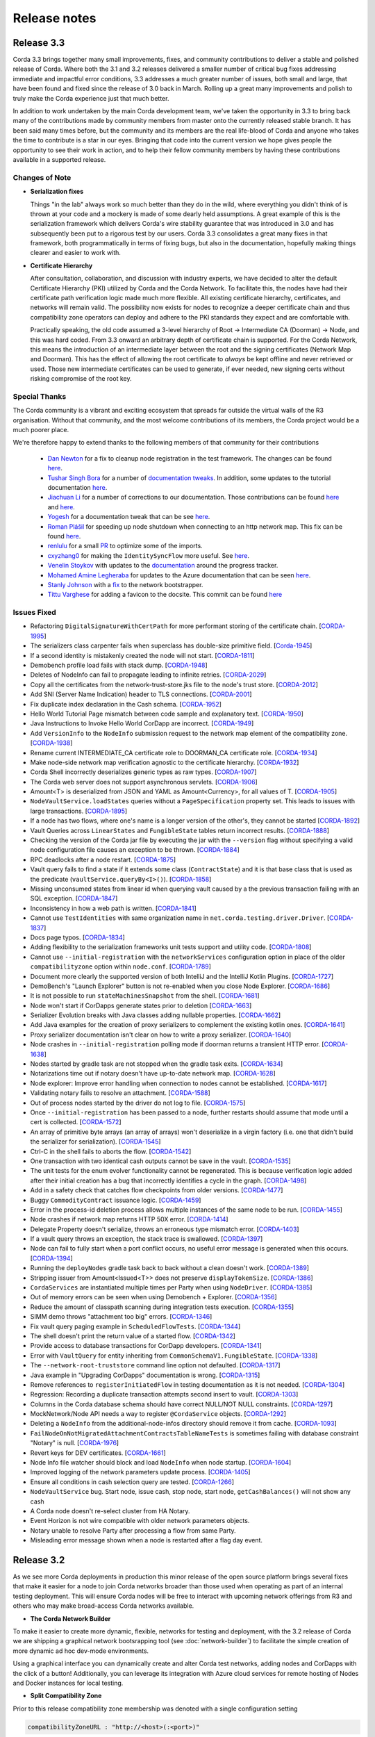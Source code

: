 Release notes
=============

.. _release_notes_v3_3:

Release 3.3
-----------

Corda 3.3 brings together many small improvements, fixes, and community contributions to deliver a stable and polished release
of Corda. Where both the 3.1 and 3.2 releases delivered a smaller number of critical bug fixes addressing immediate and impactful error conditions, 3.3
addresses a much greater number of issues, both small and large, that have been found and fixed since the release of 3.0 back in March. Rolling up a great
many improvements and polish to truly make the Corda experience just that much better.

In addition to work undertaken by the main Corda development team, we've taken the opportunity in 3.3 to bring back many of the contributions made
by community members from master onto the currently released stable branch. It has been said many times before, but the community and its members
are the real life-blood of Corda and anyone who takes the time to contribute is a star in our eyes. Bringing that code into the current version we hope
gives people the opportunity to see their work in action, and to help their fellow community members by having these contributions available in a
supported release.

Changes of Note
~~~~~~~~~~~~~~~

* **Serialization fixes**

  Things "in the lab" always work so much better than they do in the wild, where everything you didn't think of is thrown at your code and a mockery
  is made of some dearly held assumptions.  A great example of this is the serialization framework which delivers Corda's wire stability guarantee
  that was introduced in 3.0 and has subsequently been put to a rigorous test by our users. Corda 3.3 consolidates a great many fixes in that framework,
  both programmatically in terms of fixing bugs, but also in the documentation, hopefully making things clearer and easier to work with.

* **Certificate Hierarchy**

  After consultation, collaboration, and discussion with industry experts, we have decided to alter the default Certificate Hierarchy (PKI) utilized by
  Corda and the Corda Network. To facilitate this, the nodes have had their certificate path verification logic made much more flexible. All existing
  certificate hierarchy, certificates, and networks will remain valid. The possibility now exists for nodes to recognize a deeper certificate chain and
  thus compatibility zone operators can deploy and adhere to the PKI standards they expect and are comfortable with.

  Practically speaking, the old code assumed a 3-level hierarchy of Root -> Intermediate CA (Doorman) -> Node, and this was hard coded. From 3.3 onward an
  arbitrary depth of certificate chain is supported. For the Corda Network, this means the introduction of an intermediate layer between the root and the
  signing certificates (Network Map and Doorman). This has the effect of allowing the root certificate to *always* be kept offline and never retrieved or
  used. Those new intermediate certificates can be used to generate, if ever needed, new signing certs without risking compromise of the root key.

Special Thanks
~~~~~~~~~~~~~~

The Corda community is a vibrant and exciting ecosystem that spreads far outside the virtual walls of the
R3 organisation. Without that community, and the most welcome contributions of its members, the Corda project
would be a much poorer place.

We're therefore happy to extend thanks to the following members of that community for their contributions

  * `Dan Newton <https://github.com/lankydan>`_ for a fix to cleanup node registration in the test framework. The changes can be found `here <https://github.com/corda/corda/commit/599aa709dd025a56e2c295cc9225ba2ee5b0fc9c>`_.
  * `Tushar Singh Bora <https://github.com/kid101>`_ for a number of `documentation tweaks <https://github.com/corda/corda/commit/279b8deaa6e1045fa4890ef179ee9a41c8a6406b>`_. In addition, some updates to the tutorial documentation `here <https://github.com/corda/corda/commit/37656a58f5fd6cad7a2fa1c08e887777b375cedd>`_.
  * `Jiachuan Li <https://github.com/lijiachuan1982>`_ for a number of corrections to our documentation. Those contributions can be found `here <https://github.com/corda/corda/commit/83a09885172f22ad4e03909d942b473bccb4e228>`_ and `here <https://github.com/corda/corda/commit/f23f2ee6966cf46a3f8b598e868393f9f2e610e7>`_.
  * `Yogesh <https://github.com/acetheultimate>`_ for a documentation tweak that can be see `here <https://github.com/corda/corda/commit/07e3ff502f620d5201a29cf12f686b50cd1cb17c>`_.
  * `Roman Plášil <https://github.com/Quiark>`_ for speeding up node shutdown when connecting to an http network map. This fix can be found `here <https://github.com/corda/corda/commit/ec1e40109d85d495b84cf4307fb8a7e34536f1d9>`_.
  * `renlulu <https://github.com/renlulu>`_ for a small `PR <https://github.com/corda/corda/commit/cda7c292437e228bd8df5c800f711d45a3d743e1>`_ to optimize some of the imports.
  * `cxyzhang0 <https://github.com/cxyzhang0>`_ for making the ``IdentitySyncFlow`` more useful. See `here <https://github.com/corda/corda/commit/a86c79e40ca15a8b95380608be81fe338d82b141>`_.
  * `Venelin Stoykov <https://github.com/vstoykov>`_ with updates to the `documentation <https://github.com/corda/corda/commit/4def8395b3bd100b2b0a3d2eecef5e20f0ec7f47>`_ around the progress tracker.
  * `Mohamed Amine Legheraba <https://github.com/MohamedLEGH>`_ for updates to the Azure documentation that can be seen `here <https://github.com/corda/corda/commit/14e9bf100d0b0236f65ee4ffd778f32307b9e519>`_.
  * `Stanly Johnson <https://github.com/stanly-johnson>`_ with a `fix <https://github.com/corda/corda/commit/f9a9bb19a7cc6d202446890e4e11bebd4a118cf3>`_ to the network bootstrapper.
  * `Tittu Varghese <https://github.com/tittuvarghese>`_ for adding a favicon to the docsite. This commit can be found `here <https://github.com/corda/corda/commit/cd8988865599261db45505060735880c3066792e>`_

Issues Fixed
~~~~~~~~~~~~

* Refactoring ``DigitalSignatureWithCertPath`` for more performant storing of the certificate chain. [`CORDA-1995 <https://r3-cev.atlassian.net/browse/CORDA-1995>`_]
* The serializers class carpenter fails when superclass has double-size primitive field. [`Corda-1945 <https://r3-cev.atlassian.net/browse/Corda-1945>`_]
* If a second identity is mistakenly created the node will not start. [`CORDA-1811 <https://r3-cev.atlassian.net/browse/CORDA-1811>`_]
* Demobench profile load fails with stack dump. [`CORDA-1948 <https://r3-cev.atlassian.net/browse/CORDA-1948>`_]
* Deletes of NodeInfo can fail to propagate leading to infinite retries. [`CORDA-2029 <https://r3-cev.atlassian.net/browse/CORDA-2029>`_]
* Copy all the certificates from the network-trust-store.jks file to the node's trust store. [`CORDA-2012 <https://r3-cev.atlassian.net/browse/CORDA-2012>`_]
* Add SNI (Server Name Indication) header to TLS connections. [`CORDA-2001 <https://r3-cev.atlassian.net/browse/CORDA-2001>`_]
* Fix duplicate index declaration in the Cash schema. [`CORDA-1952 <https://r3-cev.atlassian.net/browse/CORDA-1952>`_]
* Hello World Tutorial Page mismatch between code sample and explanatory text. [`CORDA-1950 <https://r3-cev.atlassian.net/browse/CORDA-1950>`_]
* Java Instructions to Invoke Hello World CorDapp are incorrect. [`CORDA-1949 <https://r3-cev.atlassian.net/browse/CORDA-1949>`_]
* Add ``VersionInfo`` to the ``NodeInfo`` submission request to the network map element of the compatibility zone. [`CORDA-1938 <https://r3-cev.atlassian.net/browse/CORDA-1938>`_]
* Rename current INTERMEDIATE_CA certificate role to DOORMAN_CA certificate role. [`CORDA-1934 <https://r3-cev.atlassian.net/browse/CORDA-1934>`_]
* Make node-side network map verification agnostic to the certificate hierarchy. [`CORDA-1932 <https://r3-cev.atlassian.net/browse/CORDA-1932>`_]
* Corda Shell incorrectly deserializes generic types as raw types. [`CORDA-1907 <https://r3-cev.atlassian.net/browse/CORDA-1907>`_]
* The Corda web server does not support asynchronous servlets. [`CORDA-1906 <https://r3-cev.atlassian.net/browse/CORDA-1906>`_]
* Amount<T> is deserialized from JSON and YAML as Amount<Currency>, for all values of T. [`CORDA-1905 <https://r3-cev.atlassian.net/browse/CORDA-1905>`_]
* ``NodeVaultService.loadStates`` queries without a ``PageSpecification`` property set. This leads to issues with large transactions. [`CORDA-1895 <https://r3-cev.atlassian.net/browse/CORDA-1895>`_]
* If a node has two flows, where one's name is a longer version of the other's, they cannot be started [`CORDA-1892 <https://r3-cev.atlassian.net/browse/CORDA-1892>`_]
* Vault Queries across ``LinearStates`` and ``FungibleState`` tables return incorrect results. [`CORDA-1888 <https://r3-cev.atlassian.net/browse/CORDA-1888>`_]
* Checking the version of the Corda jar file by executing the jar with the ``--version`` flag without specifying a valid node configuration file causes an exception to be thrown. [`CORDA-1884 <https://r3-cev.atlassian.net/browse/CORDA-1884>`_]
* RPC deadlocks after a node restart. [`CORDA-1875 <https://r3-cev.atlassian.net/browse/CORDA-1875>`_]
* Vault query fails to find a state if it extends some class (``ContractState``) and it is that base class that is used as the predicate (``vaultService.queryBy<I>()``). [`CORDA-1858 <https://r3-cev.atlassian.net/browse/CORDA-1858>`_]
* Missing unconsumed states from linear id when querying vault caused by a the previous transaction failing with an SQL exception. [`CORDA-1847 <https://r3-cev.atlassian.net/browse/CORDA-1847>`_]
* Inconsistency in how a web path is written. [`CORDA-1841 <https://r3-cev.atlassian.net/browse/CORDA-1841>`_]
* Cannot use ``TestIdentities`` with same organization name in ``net.corda.testing.driver.Driver``. [`CORDA-1837 <https://r3-cev.atlassian.net/browse/CORDA-1837>`_]
* Docs page typos. [`CORDA-1834 <https://r3-cev.atlassian.net/browse/CORDA-1834>`_]
* Adding flexibility to the serialization frameworks unit tests support and utility code. [`CORDA-1808 <https://r3-cev.atlassian.net/browse/CORDA-1808>`_]
* Cannot use ``--initial-registration`` with the ``networkServices`` configuration option in place of the older ``compatibilityzone`` option within ``node.conf``. [`CORDA-1789 <https://r3-cev.atlassian.net/browse/CORDA-1789>`_]
* Document more clearly the supported version of both IntelliJ and the IntelliJ Kotlin Plugins. [`CORDA-1727 <https://r3-cev.atlassian.net/browse/CORDA-1727>`_]
* DemoBench's "Launch Explorer" button is not re-enabled when you close Node Explorer. [`CORDA-1686 <https://r3-cev.atlassian.net/browse/CORDA-1686>`_]
* It is not possible to run ``stateMachinesSnapshot`` from the shell. [`CORDA-1681 <https://r3-cev.atlassian.net/browse/CORDA-1681>`_]
* Node won't start if CorDapps generate states prior to deletion [`CORDA-1663 <https://r3-cev.atlassian.net/browse/CORDA-1663>`_]
* Serializer Evolution breaks with Java classes adding nullable properties. [`CORDA-1662 <https://r3-cev.atlassian.net/browse/CORDA-1662>`_]
* Add Java examples for the creation of proxy serializers to complement the existing kotlin ones. [`CORDA-1641 <https://r3-cev.atlassian.net/browse/CORDA-1641>`_]
* Proxy serializer documentation isn't clear on how to write a proxy serializer. [`CORDA-1640 <https://r3-cev.atlassian.net/browse/CORDA-1640>`_]
* Node crashes in ``--initial-registration`` polling mode if doorman returns a transient HTTP error. [`CORDA-1638 <https://r3-cev.atlassian.net/browse/CORDA-1638>`_]
* Nodes started by gradle task are not stopped when the gradle task exits. [`CORDA-1634 <https://r3-cev.atlassian.net/browse/CORDA-1634>`_]
* Notarizations time out if notary doesn't have up-to-date network map. [`CORDA-1628 <https://r3-cev.atlassian.net/browse/CORDA-1628>`_]
* Node explorer: Improve error handling when connection to nodes cannot be established. [`CORDA-1617 <https://r3-cev.atlassian.net/browse/CORDA-1617>`_]
* Validating notary fails to resolve an attachment. [`CORDA-1588 <https://r3-cev.atlassian.net/browse/CORDA-1588>`_]
* Out of process nodes started by the driver do not log to file. [`CORDA-1575 <https://r3-cev.atlassian.net/browse/CORDA-1575>`_]
* Once ``--initial-registration`` has been passed to a node, further restarts should assume that mode until a cert is collected. [`CORDA-1572 <https://r3-cev.atlassian.net/browse/CORDA-1572>`_]
* An array of primitive byte arrays (an array of arrays) won't deserialize in a virgin factory (i.e. one that didn't build the serializer for serialization). [`CORDA-1545 <https://r3-cev.atlassian.net/browse/CORDA-1545>`_]
* Ctrl-C in the shell fails to aborts the flow. [`CORDA-1542 <https://r3-cev.atlassian.net/browse/CORDA-1542>`_]
* One transaction with two identical cash outputs cannot be save in the vault. [`CORDA-1535 <https://r3-cev.atlassian.net/browse/CORDA-1535>`_]
* The unit tests for the enum evolver functionality cannot be regenerated. This is because verification logic added after their initial creation has a bug that incorrectly identifies a cycle in the graph. [`CORDA-1498 <https://r3-cev.atlassian.net/browse/CORDA-1498>`_]
* Add in a safety check that catches flow checkpoints from older versions. [`CORDA-1477 <https://r3-cev.atlassian.net/browse/CORDA-1477>`_]
* Buggy ``CommodityContract`` issuance logic. [`CORDA-1459 <https://r3-cev.atlassian.net/browse/CORDA-1459>`_]
* Error in the process-id deletion process allows multiple instances of the same node to be run. [`CORDA-1455 <https://r3-cev.atlassian.net/browse/CORDA-1455>`_]
* Node crashes if network map returns HTTP 50X error. [`CORDA-1414 <https://r3-cev.atlassian.net/browse/CORDA-1414>`_]
* Delegate Property doesn't serialize, throws an erroneous type mismatch error. [`CORDA-1403 <https://r3-cev.atlassian.net/browse/CORDA-1403>`_]
* If a vault query throws an exception, the stack trace is swallowed. [`CORDA-1397 <https://r3-cev.atlassian.net/browse/CORDA-1397>`_]
* Node can fail to fully start when a port conflict occurs, no useful error message is generated when this occurs. [`CORDA-1394 <https://r3-cev.atlassian.net/browse/CORDA-1394>`_]
* Running the ``deployNodes`` gradle task back to back without a clean doesn't work. [`CORDA-1389 <https://r3-cev.atlassian.net/browse/CORDA-1389>`_]
* Stripping issuer from Amount<Issued<T>> does not preserve ``displayTokenSize``. [`CORDA-1386 <https://r3-cev.atlassian.net/browse/CORDA-1386>`_]
* ``CordaServices`` are instantiated multiple times per Party when using ``NodeDriver``. [`CORDA-1385 <https://r3-cev.atlassian.net/browse/CORDA-1385>`_]
* Out of memory errors can be seen when using Demobench + Explorer. [`CORDA-1356 <https://r3-cev.atlassian.net/browse/CORDA-1356>`_]
* Reduce the amount of classpath scanning during integration tests execution. [`CORDA-1355 <https://r3-cev.atlassian.net/browse/CORDA-1355>`_]
* SIMM demo throws "attachment too big" errors. [`CORDA-1346 <https://r3-cev.atlassian.net/browse/CORDA-1346>`_]
* Fix vault query paging example in ``ScheduledFlowTests``. [`CORDA-1344 <https://r3-cev.atlassian.net/browse/CORDA-1344>`_]
* The shell doesn't print the return value of a started flow. [`CORDA-1342 <https://r3-cev.atlassian.net/browse/CORDA-1342>`_]
* Provide access to database transactions for CorDapp developers. [`CORDA-1341 <https://r3-cev.atlassian.net/browse/CORDA-1341>`_]
* Error with ``VaultQuery`` for entity inheriting from ``CommonSchemaV1.FungibleState``. [`CORDA-1338 <https://r3-cev.atlassian.net/browse/CORDA-1338>`_]
* The ``--network-root-truststore`` command line option not defaulted. [`CORDA-1317 <https://r3-cev.atlassian.net/browse/CORDA-1317>`_]
* Java example in "Upgrading CorDapps" documentation is wrong. [`CORDA-1315 <https://r3-cev.atlassian.net/browse/CORDA-1315>`_]
* Remove references to ``registerInitiatedFlow`` in testing documentation as it is not needed. [`CORDA-1304 <https://r3-cev.atlassian.net/browse/CORDA-1304>`_]
* Regression: Recording a duplicate transaction attempts second insert to vault. [`CORDA-1303 <https://r3-cev.atlassian.net/browse/CORDA-1303>`_]
* Columns in the Corda database schema should have correct NULL/NOT NULL constraints. [`CORDA-1297 <https://r3-cev.atlassian.net/browse/CORDA-1297>`_]
* MockNetwork/Node API needs a way to register ``@CordaService`` objects. [`CORDA-1292 <https://r3-cev.atlassian.net/browse/CORDA-1292>`_]
* Deleting a ``NodeInfo`` from the additional-node-infos directory should remove it from cache. [`CORDA-1093 <https://r3-cev.atlassian.net/browse/CORDA-1093>`_]
* ``FailNodeOnNotMigratedAttachmentContractsTableNameTests`` is sometimes failing with database constraint "Notary" is null. [`CORDA-1976 <https://r3-cev.atlassian.net/browse/CORDA-1976>`_]
* Revert keys for DEV certificates. [`CORDA-1661 <https://r3-cev.atlassian.net/browse/CORDA-1661>`_]
* Node Info file watcher should block and load ``NodeInfo`` when node startup. [`CORDA-1604 <https://r3-cev.atlassian.net/browse/CORDA-1604>`_]
* Improved logging of the network parameters update process. [`CORDA-1405 <https://r3-cev.atlassian.net/browse/CORDA-1405>`_]
* Ensure all conditions in cash selection query are tested. [`CORDA-1266 <https://r3-cev.atlassian.net/browse/CORDA-1266>`_]
* ``NodeVaultService`` bug. Start node, issue cash, stop node, start node, ``getCashBalances()`` will not show any cash
* A Corda node doesn't re-select cluster from HA Notary.
* Event Horizon is not wire compatible with older network parameters objects.
* Notary unable to resolve Party after processing a flow from same Party.
* Misleading error message shown when a node is restarted after a flag day event.

.. _release_notes_v3_2:

Release 3.2
-----------

As we see more Corda deployments in production this minor release of the open source platform brings
several fixes that make it easier for a node to join Corda networks broader than those used when
operating as part of an internal testing deployment. This will ensure Corda nodes will be free to interact
with upcoming network offerings from R3 and others who may make broad-access Corda networks available.

* **The Corda Network Builder**

To make it easier to create more dynamic, flexible, networks for testing and deployment,
with the 3.2 release of Corda we are shipping a graphical network bootsrapping tool (see :doc:`network-builder`)
to facilitate the simple creation of more dynamic ad hoc dev-mode environments.

Using a graphical interface you can dynamically create and alter Corda test networks, adding
nodes and CorDapps with the click of a button! Additionally, you can leverage its integration
with Azure cloud services for remote hosting of Nodes and Docker instances for local testing.

* **Split Compatibility Zone**

Prior to this release compatibility zone membership was denoted with a single configuration setting

.. sourcecode:: shell

    compatibilityZoneURL : "http://<host>(:<port>)"

That would indicate both the location of the Doorman service the node should use for registration
of its identity as well as the Network Map service where it would publish its signed Node Info and
retrieve the Network Map.

Compatibility Zones can now, however, be configured with the two disparate services, Doorman and
Network Map, running on different URLs. If the compatibility zone your node is connecting to
is configured in this manner, the new configuration looks as follows.

.. sourcecode:: shell

    networkServices {
        doormanURL: "http://<host>(:<port>)"
        networkMapURL: "http://<host>(:<port>)"
    }

.. note:: The ``compatibilityZoneURL`` setting should be considered deprecated in favour of the new
    ``networkServices`` settings group.

* **The Blob Inspector**

The blob inspector brings the ability to unpack serialized Corda blobs at the
command line, giving a human readable interpretation of the encoded date.

.. note:: This tool has been shipped as a separate Jar previously. We are now including it
    as part of an official release.

Documentation on its use can be found here :doc:`blob-inspector`

* **The Event Horizon**

One part of joining a node to a Corda network is agreeing to the rules that govern that network as set out
by the network operator. A node's membership of a network is communicated to other nodes through the network
map, the service to which the node will have published its Node Info, and through which it receives the
set of NodeInfos currently present on the network. Membership of that list is a finite thing determined by
the network operator.

Periodically a node will republish its NodeInfo to the Network Map service. The Network Map uses this as a
heartbeat to determine the status of nodes registered with it. Those that don't "beep" within the
determined interval are removed from the list of registered nodes. The ``Event Horizon`` network parameter
sets the upper limit within which a node must respond or be considered inactive.

.. important:: This does not mean a node is unregistered from the Doorman, only that its NodeInfo is
    removed from the Network Map. Should the node come back online it will be re-added to the published
    set of NodeInfos

Issues Fixed
~~~~~~~~~~~~

* Update Jolokia to a more secure version [`CORDA-1744 <https://r3-cev.atlassian.net/browse/CORDA-1744>`_]
* Add the Blob Inspector [`CORDA-1709 <https://r3-cev.atlassian.net/browse/CORDA-1709>`_]
* Add support for the ``Event Horizon`` Network Parameter [`CORDA-866 <https://r3-cev.atlassian.net/browse/CORDA-866>`_]
* Add the Network Bootstrapper [`CORDA-1717 <https://r3-cev.atlassian.net/browse/CORDA-1717>`_]
* Fixes for the finance CordApp[`CORDA-1711 <https://r3-cev.atlassian.net/browse/CORDA-1711>`_]
* Allow Doorman and NetworkMap to be configured independently [`CORDA-1510 <https://r3-cev.atlassian.net/browse/CORDA-1510>`_]
* Serialization fix for generics when evolving a class [`CORDA-1530  <https://r3-cev.atlassian.net/browse/CORDA-1530>`_]
* Correct typo in an internal database table name [`CORDA-1499 <https://r3-cev.atlassian.net/browse/CORDA-1499>`_] and [`CORDA-1804 <https://r3-cev.atlassian.net/browse/CORDA-1804>`_]
* Hibernate session not flushed before handing over raw JDBC session to user code [`CORDA-1548 <https://r3-cev.atlassian.net/browse/CORDA-1548>`_]
* Fix Postgres db bloat issue [`CORDA-1812  <https://r3-cev.atlassian.net/browse/CORDA-1812>`_]
* Roll back flow transaction on exception [`CORDA-1790 <https://r3-cev.atlassian.net/browse/CORDA-1790>`_]

.. _release_notes_v3_1:

Release 3.1
-----------

This rapid follow-up to Corda 3.0 corrects an issue discovered by some users of Spring Boot and a number of other
smaller issues discovered post release. All users are recommended to upgrade.

Special Thanks
~~~~~~~~~~~~~~

Without passionate and engaged users Corda would be all the poorer. As such, we are extremely grateful to
`Bret Lichtenwald <https://github.com/bret540>`_ for helping nail down a reproducible test case for the
Spring Boot issue.

Major Bug Fixes
~~~~~~~~~~~~~~~

* **Corda Serialization fails with "Unknown constant pool tag"**

  This issue is most often seen when running a CorDapp with a Rest API using / provided by ``Spring Boot``.

  The fundamental cause was ``Corda 3.0`` shipping with an out of date dependency for the
  `fast-classpath-scanner <https://github.com/lukehutch/fast-classpath-scanner>`_ library, where the manifesting
  bug was already fixed in a released version newer than our dependant one. In response, we've updated our dependent
  version to one including that bug fix.

* **Corda Versioning**

  Those eagle eyed amongst you will have noticed for the 3.0 release we altered the versioning scheme from that used by previous Corda
  releases (1.0.0, 2.0.0, etc) with the addition of an prepended product name, resulting in ``corda-3.0``. The reason for this was so
  that developers could clearly distinguish between the base open source platform and any distributions based on on Corda that may
  be shipped in the future (including from R3), However, we have heard the complaints and feel the pain that's caused by various
  tools not coping well with this change. As such, from now on the versioning scheme will be inverted, with this release being ``3.1-corda``.

  As to those curious as to why we dropped the patch number from the version string, the reason is very simple: there won't
  be any patches applied to a release of Corda. Either a release will be a collection of bug fixes and non API breaking
  changes, thus eliciting a minor version bump as with this release, or major functional changes or API additions and warrant
  a major version bump. Thus, rather than leave a dangling ``.0`` patch version on every release we've just dropped it. In the
  case where a major security flaw needed addressing, for example, then that would generate a release of a new minor version.

Issues Fixed
~~~~~~~~~~~~

* RPC server leaks if a single client submits a lot of requests over time [`CORDA-1295 <https://r3-cev.atlassian.net/browse/CORDA-1295>`_]
* Flaky startup, no db transaction in context, when using postgresql [`CORDA-1276 <https://r3-cev.atlassian.net/browse/CORDA-1276>`_]
* Corda's JPA classes should not be final or have final methods [`CORDA-1267 <https://r3-cev.atlassian.net/browse/CORDA-1267>`_]
* Backport api-scanner changes [`CORDA-1178 <https://r3-cev.atlassian.net/browse/CORDA-1178>`_]
* Misleading error message shown when node is restarted after the flag day
* Hash constraints not working from Corda 3.0 onwards
* Serialisation Error between Corda 3 RC01 and Corda 3
* Nodes don't start when network-map/doorman is down

.. _release_notes_v3_0:

Release 3.0
-----------

Corda 3.0 is here and brings with it a commitment to a wire stable platform, a path for contract and node upgradability,
and a host of other exciting features. The aim of which is to enhance the developer and user experience whilst providing
for the long term usability of deployed Corda instances. This release will provide functionality to ensure anyone wishing
to move to the anticipated release of R3 Corda can do so seamlessly and with the assurance that stateful data persisted to
the vault will remain understandable between newer and older nodes.

Special Thanks
~~~~~~~~~~~~~~

As ever, we are grateful to the enthusiastic user and developer community that has  grown up to surround Corda.
As an open project we are always grateful to take code contributions from individual users where they feel they
can add functionality useful to themselves and the wider community.

As such we'd like to extend special thanks to

  * Ben Wyeth for providing a mechanism for registering a callback on app shutdown

    Ben's contribution can be found on GitHub
    `here <https://github.com/corda/corda/commit/d17670c747d16b7f6e06e19bbbd25eb06e45cb93>`_

  * Tomas Tauber for adding support for running Corda atop PostgresSQL in place of the in-memory H2 service

    Tomas's contribution can be found on GitHub
    `here <https://github.com/corda/corda/commit/342090db62ae40cef2be30b2ec4aa451b099d0b7>`_

    .. warning:: This is an experimental feature that has not been tested as part of our standard release testing.

  * Rose Molina Atienza for correcting our careless spelling slip

    Rose's change can be found on GitHub
    `here <https://github.com/corda/corda/commit/128d5cad0af7fc5595cac3287650663c9c9ac0a3>`_

Significant Changes in 3.0
~~~~~~~~~~~~~~~~~~~~~~~~~~

* **Wire Stability**:

  Wire stability brings the same promise to developers for their data that API stability did for their code. From this
  point any state generated by a Corda system will always be retrievable, understandable, and seen as valid by any
  subsequently released version (versions 3.0 and above).

  Systems can thus be deployed safe in the knowledge that valuable and important information will always be accessible through
  upgrade and change. Practically speaking this means from this point forward upgrading all, or part, of a Corda network
  will not require the replaying of data; "it will just work".

  This has been facilitated by the switch over from Kryo to Corda's own AMQP based serialization framework, a framework
  designed to interoperate with stateful information and allow the evolution of such contract states over time as developers
  refine and improve their systems written atop the core Corda platform.

  * **AMQP Serialization**

    AMQP Serialization is now enabled for both peer to peer communication and the writing of states to the vault. This
    change brings a serialisation format that will allow us to deliver enhanced security and wire stability. This was a key
    prerequisite to enabling different Corda node versions to coexist on the same network and to enable easier upgrades.

    Details on the AMQP serialization framework can be found :ref:`here <amqp_ref>`. This provides an introduction and
    overview of the framework whilst more specific details on object evolution as it relates to serialization can be
    found in :doc:`serialization-default-evolution` and :doc:`serialization-enum-evolution` respectively.

    .. note:: This release delivers the bulk of our transition from Kryo serialisation to AMQP serialisation. This means
      that many of the restrictions that were documented in previous versions of Corda are now enforced.

      In particular, you are advised to review the section titled :ref:`Custom Types <amqp_custom_types_ref>`.
      To aid with the transition, we have included support in this release for default construction and instantiation of
      objects with inaccessible private fields, but it is not guaranteed that this support will continue into future versions;
      the restrictions documented at the link above are the canonical source.

    Whilst this is an important step for Corda, in no way is this the end of the serialisation story. We have many new
    features and tools planned for future releases, but feel it is more important to deliver the guarantees discussed above
    as early as possible to allow the community to develop with greater confidence.

   .. important:: Whilst Corda has stabilised its wire protocol and infrastructure for peer to peer communication and persistent storage
      of states, the RPC framework will, for this release, not be covered by this guarantee. The moving of the client and
      server contexts away from Kryo to our stable AMQP implementation is planned for the next release of Corda

  * **Artemis and Bridges**

    Corda has now achieved the long stated goal of using the AMQP 1.0 open protocol standard as its communication protocol
    between peers. This forms a strong and flexible framework upon which we can deliver future enhancements that will allow
    for much smoother integrations between Corda and third party brokers, languages, and messaging systems. In addition,
    this is also an important step towards formally defining the official peer to peer messaging protocol of Corda, something
    required for more in-depth security audits of the Corda protocol.

* **New Network Map Service**:

  This release introduces the new network map architecture. The network map service has been completely redesigned and
  implemented to enable future increased network scalability and redundancy, reduced runtime operational overhead,
  support for multiple notaries, and administration of network compatibility zones (CZ).

  A Corda Compatibility Zone is defined as a grouping of participants and services (notaries, oracles,
  doorman, network map server) configured within an operational Corda network to be interoperable and compatible with
  each other.

  We introduce the concept of network parameters to specify precisely the set of constants (or ranges of constants) upon
  which the nodes within a network need to agree in order to be assured of seamless inter-operation. Additional security
  controls ensure that all network map data is now signed, thus reducing the power of the network operator to tamper with
  the map.

  There is also support for a group of nodes to operate locally, which is achieved by copying each
  node's signed info file to the other nodes' directories. We've added a bootstrapping tool to facilitate this use case.

  .. important:: This replaces the Network Map service that was present in Corda 1.0 and Corda 2.0.

  Further information can be found in the :doc:`changelog`, :doc:`network-map` and :doc:`setting-up-a-corda-network` documentation.

* **Contract Upgrade**

  Support for the upgrading of contracts has been significantly extended in this release.

  Contract states express which attached JARs can define and verify them using _constraints_. In older versions the only supported
  constraint was a hash constraint. This provides similar behaviour as public blockchain systems like Bitcoin and Ethereum, in
  which code is entirely fixed once deployed and cannot be changed later. In Corda there is an upgrade path that involves the
  cooperation of all involved parties (as advertised by the states themselves), but this requires explicit transactions to be
  applied to all states and be signed by all parties.

  .. tip:: This is a fairly heavyweight operation. As such, consideration should be given as to the most opportune time at
    which it should be performed.

  Hash constraints provide for maximum decentralisation and minimum trust, at the cost of flexibility. In Corda 3.0 we add a
  new constraint, a _network parameters_ constraint, that allows the list of acceptable contract JARs to be maintained by the
  operator of the compatibility zone rather than being hard-coded. This allows for simple upgrades at the cost of the introduction
  of an element of centralisation.

  Zone constraints provide a less restrictive but more centralised control mechanism. This can be useful when you want
  the ability to upgrade an app and you don’t mind the upgrade taking effect “just in time” when a transaction happens
  to be required for other business reasons. These allow you to specify that the network parameters of a compatibility zone
  (see :doc:`network-map`) is expected to contain a map of class name to hashes of JARs that are allowed to provide that
  class. The process for upgrading an app then involves asking the zone operator to add the hash of your new JAR to the
  parameters file, and trigger the network parameters upgrade process. This involves each node operator running a shell
  command to accept the new parameters file and then restarting the node. Node owners who do not restart their node in
  time effectively stop being a part of the network.

  .. note:: In prior versions of Corda, states included the hash of their defining application JAR (in the Hash Constraint).
    In this release, transactions have the JAR containing the contract and states attached to them, so the code will be copied
    over the network to the recipient if that peer lacks a copy of the app.

    Prior to running the verification code of a contract the JAR within which the verification code of the contract resides
    is tested for compliance to the contract constraints:
        - For the ``HashConstraint``: the hash of the deployed CorDapp jar must be the same as the hash found in the Transaction.
        - For the ``ZoneConstraint``: the Transaction must come with a whitelisted attachment for each Contract State.
    If this step fails the normal transaction verification failure path is followed.

    Corda 3.0 lays the groundwork for future releases, when contract verification will be done against the attached contract JARs
    rather than requiring a locally deployed CorDapp of the exact version specified by the transaction. The future vision for this
    feature will entail the dynamic downloading of the appropriate version of the smart contract and its execution within a
    sandboxed environment.

    .. warning:: This change means that your app JAR must now fit inside the 10mb attachment size limit. To avoid redundantly copying
      unneeded code over the network and to simplify upgrades, consider splitting your application into two or more JARs - one that
      contains states and contracts (which we call the app "kernel"), and another that contains flows, services, web apps etc. For
      example, our `Cordapp template <https://github.com/corda/cordapp-template-kotlin/tree/release-V3>`_ is structured like that.
      Only the first will be attached. Also be aware that any dependencies your app kernel has must be bundled into a fat JAR,
      as JAR dependencies are not supported in Corda 3.0.

  Future versions of Corda will add support for signature based constraints, in which any JAR signed by a given identity
  can be attached to the transaction. This final constraint type provides a balance of all requirements: smooth rolling upgrades
  can be performed without any additional steps or transactions being signed, at the cost of trusting the app developer more and
  some additional complexity around managing app signing.

  Please see the :doc:`upgrading-cordapps` for more information on upgrading contracts.

* **Test API Stability**

  A great deal of work has been carried out to refine the APIs provided to test CorDapps, making them simpler, more intuitive,
  and generally easier to use. In addition, these APIs have been added to the *locked* list of the APIs we guarantee to be stable
  over time. This should greatly increase productivity when upgrading between versions, as your testing environments will work
  without alteration.

  Please see the :doc:`upgrade-notes` for more information on transitioning older tests to the new framework.

Other Functional Improvements
~~~~~~~~~~~~~~~~~~~~~~~~~~~~~

* **Clean Node Shutdown**

  We, alongside user feedback, concluded there was a strong need for the ability to have a clean inflection point where a node
  could be shutdown without any in-flight transactions pending to allow for a clean system for upgrade purposes. As such, a flows
  draining mode has been added. When activated, this places the node into a state of quiescence that guarantees no new work will
  be started and all outstanding work completed prior to shutdown.

  A clean shutdown can thus be achieved by:

    1. Subscribing to state machine updates
    2. Trigger flows draining mode by ``rpc.setFlowsDrainingModeEnabled(true)``
    3. Wait until the subscription setup as phase 1 lets you know that no more checkpoints are around
    4. Shut the node down however you want

  .. note:: Once set, this mode is a persistent property that will be preserved across node restarts. It must be explicitly disabled
    before a node will accept new RPC flow connections.

* **X.509 certificates**

  These now have an extension that specifies the Corda role the certificate is used for, and the role
  hierarchy is now enforced in the validation code. This only has impact on those developing integrations with external
  PKI solutions; in most cases it is managed transparently by Corda. A formal specification of the extension can be
  found at see :doc:`permissioning-certificate-specification`.

* **Configurable authorization and authentication data sources**

  Corda can now be configured to load RPC user credentials and permissions from an external database and supports password
  encryption based on the `Apache Shiro framework <https://shiro.apache.org>`_. See :ref:`RPC security management
  <rpc_security_mgmt_ref>` for documentation.

* **SSH Server**

  Remote administration of Corda nodes through the CRaSH shell is now available via SSH, please see :doc:`shell` for more details.

* **RPC over SSL**

  Corda now allows for the configuration of its RPC calls to be made over SSL. See :doc:`corda-configuration-file` for details
  how to configure this.

* **Improved Notary configuration**

  The configuration of notaries has been simplified into a single ``notary`` configuration object. See
  :doc:`corda-configuration-file` for more details.

  .. note:: ``extraAdvertisedServiceIds``, ``notaryNodeAddress``, ``notaryClusterAddresses`` and ``bftSMaRt`` configs have been
    removed.

* **Database Tables Naming Scheme**

  To align with common conventions across all supported Corda and R3 Corda databases some table names have been changed.

  In addition, for existing contract ORM schemas that extend from CommonSchemaV1.LinearState or CommonSchemaV1.FungibleState,
  you will need to explicitly map the participants collection to a database table. Previously this mapping was done in the
  superclass, but that makes it impossible to properly configure the table name. The required change is to add the override var
  ``participants: MutableSet<AbstractParty>? = null`` field to your class, and add JPA mappings.

* **Pluggable Custom Serializers**

  With the introduction of AMQP we have introduced the requirement that to be seamlessly serializable classes, specifically
  Java classes (as opposed to Kotlin), must be compiled with the ``-parameter`` flag. However, we recognise that this
  isn't always possible, especially dealing with third party libraries in tightly controlled business environments.

  To work around this problem as simply as possible CorDapps now support the creation of pluggable proxy serializers for
  such classes. These should be written such that they create an intermediary representation that Corda can serialise that
  is mappable directly to and from the unserializable class.

  A number of examples are provided by the SIMM Valuation Demo in

  ``samples/simm-valuation-demo/src/main/kotlin/net/corda/vega/plugin/customserializers``

  Documentation can be found in :doc:`cordapp-custom-serializers`


Security Auditing
~~~~~~~~~~~~~~~~~

  This version of Corda is the first to have had select components subjected to the newly established security review process
  by R3's internal security team. Security review will be an on-going process that seeks to provide assurance that the
  security model of Corda has been implemented to the highest standard, and is in line with industry best practice.

  As part of this security review process, an independent external security audit of the HTTP based components of the code
  was undertaken and its recommendations were acted upon. The security assurance process will develop in parallel to the
  Corda platform and will combine code review, automated security testing and secure development practices to ensure Corda
  fulfils its security guarantees.

Security fixes
~~~~~~~~~~~~~~

  * Due to a potential privacy leak, there has been a breaking change in the error object returned by the
    notary service when trying to consume the same state twice: `NotaryError.Conflict` no longer contains the identity
    of the party that initiated the first spend of the state, and specifies the hash of the consuming transaction id for
    a state instead of the id itself.

    Without this change, knowing the reference of a particular state, an attacker could construct an invalid
    double-spend transaction, and obtain the information on the transaction and the party that consumed it. It could
    repeat this process with the newly obtained transaction id by guessing its output indexes to obtain the forward
    transaction graph with associated identities. When anonymous identities are used, this could also reveal the identity
    of the owner of an asset.

Minor Changes
~~~~~~~~~~~~~

  * Upgraded gradle to 4.4.1.

    .. note:: To avoid potential incompatibility issues we recommend you also upgrade your CorDapp's gradle
      plugin to match. Details on how to do this can be found on the official
      `gradle website <https://docs.gradle.org/current/userguide/gradle_wrapper.html#sec:upgrading_wrapper>`_

  * Cash Spending now allows for sending multiple amounts to multiple parties with a single API call

    - documentation can be found within the JavaDocs on ``TwoPartyTradeFlow``.
  * Overall improvements to error handling (RPC, Flows, Network Client).
  * TLS authentication now supports mixed RSA and ECDSA keys.
  * PrivacySalt computation is faster as it does not depend on the OS's entropy pool directly.
  * Numerous bug fixes and documentation tweaks.
  * Removed dependency on Jolokia WAR file.

.. _release_notes_v2_0:

Release 2.0
-----------
Following quickly on the heels of the release of Corda 1.0, Corda version 2.0 consolidates
a number of security updates for our dependent libraries alongside the reintroduction of the Observer node functionality.
This was absent from version 1 but based on user feedback its re-introduction removes the need for complicated "isRelevant()" checks.

In addition the fix for a small bug present in the coin selection code of V1.0 is integrated from master.

* **Version Bump**

Due to the introduction of new APIs, Corda 2.0 has a platform version of 2. This will be advertised in the network map structures
and via the versioning APIs.

* **Observer Nodes**

Adds the facility for transparent forwarding of transactions to some third party observer, such as a regulator. By having
that entity simply run an Observer node they can simply recieve a stream of digitally signed, de-duplicated reports that
can be used for reporting.

.. _release_notes_v1_0:

Release 1.0
-----------
Corda 1.0 is finally here!

This critical step in the Corda journey enables the developer community, clients, and partners to build on Corda with confidence.
Corda 1.0 is the first released version to provide API stability for Corda application (CorDapp) developers.
Corda applications will continue to work against this API with each subsequent release of Corda. The public API for Corda
will only evolve to include new features.

As of Corda 1.0, the following modules export public APIs for which we guarantee to maintain backwards compatibility,
unless an incompatible change is required for security reasons:

 * **core**:
   Contains the bulk of the APIs to be used for building CorDapps: contracts, transactions, flows, identity, node services,
   cryptographic libraries, and general utility functions.

 * **client-rpc**:
   An RPC client interface to Corda, for use by both UI facing clients and integration with external systems.

 * **client-jackson**:
   Utilities and serialisers for working with JSON representations of basic types.

Our extensive testing frameworks will continue to evolve alongside future Corda APIs. As part of our commitment to ease of use and modularity
we have introduced a new test node driver module to encapsulate all test functionality in support of building standalone node integration
tests using our DSL driver.

Please read :doc:`corda-api` for complete details.

.. note:: it may be necessary to recompile applications against future versions of the API until we begin offering
         `ABI (Application Binary Interface) <https://en.wikipedia.org/wiki/Application_binary_interface>`_ stability as well.
         We plan to do this soon after this release of Corda.

Significant changes implemented in reaching Corda API stability include:

* **Flow framework**:
  The Flow framework communications API has been redesigned around session based communication with the introduction of a new
  ``FlowSession`` to encapsulate the counterparty information associated with a flow.
  All shipped Corda flows have been upgraded to use the new `FlowSession`. Please read :doc:`api-flows` for complete details.

* **Complete API cleanup**:
  Across the board, all our public interfaces have been thoroughly revised and updated to ensure a productive and intuitive developer experience.
  Methods and flow naming conventions have been aligned with their semantic use to ease the understanding of CorDapps.
  In addition, we provide ever more powerful re-usable flows (such as `CollectSignaturesFlow`) to minimize the boiler-plate code developers need to write.

* **Simplified annotation driven scanning**:
  CorDapp configuration has been made simpler through the removal of explicit configuration items in favour of annotations
  and classpath scanning. As an example, we have now completely removed the `CordaPluginRegistry` configuration.
  Contract definitions are no longer required to explicitly define a legal contract reference hash. In their place an
  optional `LegalProseReference` annotation to specify a URI is used.

* **Java usability**:
  All code has been updated to enable simple access to static API parameters. Developers no longer need to
  call getter methods, and can reference static API variables directly.

In addition to API stability this release encompasses a number of major functional improvements, including:

* **Contract constraints**:
  Provides a means with which to enforce a specific implementation of a State's verify method during transaction verification.
  When loading an attachment via the attachment classloader, constraints of a transaction state are checked against the
  list of attachment hashes provided, and the attachment is rejected if the constraints are not matched.

* **Signature Metadata support**:
  Signers now have the ability to add metadata to their digital signatures. Whereas previously a user could only sign the Merkle root of a
  transaction, it is now possible for extra information to be attached to a signature, such as a platform version
  and the signature-scheme used.

  .. image:: resources/signatureMetadata.png

* **Backwards compatibility and improvements to core transaction data structures**:
  A new Merkle tree model has been introduced that utilises sub-Merkle trees per component type. Components of the
  same type, such as inputs or commands, are grouped together and form their own Merkle tree. Then, the roots of
  each group are used as leaves in the top-level Merkle tree. This model enables backwards compatibility, in the
  sense that if new component types are added in the future, old clients will still be able to compute the Merkle root
  and relay transactions even if they cannot read (deserialise) the new component types. Due to the above,
  `FilterTransaction` has been made simpler with a structure closer to `WireTransaction`. This has the effect of making the API
  more user friendly and intuitive for both filtered and unfiltered transactions.

* **Enhanced component privacy**:
  Corda 1.0 is equipped with a scalable component visibility design based on the above sophisticated
  sub-tree model and the introduction of nonces per component. Roughly, an initial base-nonce, the "privacy-salt",
  is used to deterministically generate nonces based on the path of each component in the tree. Because each component
  is accompanied by a nonce, we protect against brute force attacks, even against low-entropy components. In addition,
  a new privacy feature is provided that allows non-validating notaries to ensure they see all inputs and if there was a
  `TimeWindow` in the original transaction. Due to the above, a malicious user cannot selectively hide one or more
  input states from the notary that would enable her to bypass the double-spending check. The aforementioned
  functionality could also be applied to Oracles so as to ensure all of the commands are visible to them.

  .. image:: resources/subTreesPrivacy.png

* **Full support for confidential identities**:
  This includes rework and improvements to the identity service to handle both `well known` and `confidential` identities.
  This work ships in an experimental module in Corda 1.0, called `confidential-identities`. API stabilisation of confidential
  identities will occur as we make the integration of this privacy feature into applications even easier for developers.

* **Re-designed network map service**:
  The foundations for a completely redesigned network map service have been implemented to enable future increased network
  scalability and redundancy, support for multiple notaries, and administration of network compatibility zones and business networks.

Finally, please note that the 1.0 release has not yet been security audited.

We have provided a comprehensive :doc:`upgrade-notes` to ease the transition of migrating CorDapps to Corda 1.0

Upgrading to this release is strongly recommended, and you will be safe in the knowledge that core APIs will no longer break.

Thank you to all contributors for this release!

Milestone 14
------------

This release continues with the goal to improve API stability and developer friendliness. There have also been more
bug fixes and other improvements across the board.

The CorDapp template repository has been replaced with a specific repository for
`Java <https://github.com/corda/cordapp-template-java>`_ and `Kotlin <https://github.com/corda/cordapp-template-kotlin>`_
to improve the experience of starting a new project and to simplify the build system.

It is now possible to specify multiple IP addresses and legal identities for a single node, allowing node operators
more flexibility in setting up nodes.

A format has been introduced for CorDapp JARs that standardises the contents of CorDapps across nodes. This new format
now requires CorDapps to contain their own external dependencies. This paves the way for significantly improved
dependency management for CorDapps with the release of `Jigsaw (Java Modules) <http://openjdk.java.net/projects/jigsaw/>`_. For those using non-gradle build systems it is important
to read :doc:`cordapp-build-systems` to learn more. Those using our ``cordformation`` plugin simply need to update
to the latest version (``0.14.0``) to get the fixes.

We've now begun the process of demarcating which classes are part of our public API and which ones are internal.
Everything found in ``net.corda.core.internal`` and other packages in the ``net.corda`` namespace which has ``.internal`` in it are
considered internal and not for public use. In a future release any CorDapp using these packages will fail to load, and
when we migrate to Jigsaw these will not be exported.

The transaction finalisation flow (``FinalityFlow``) has had hooks added for alternative implementations, for example in
scenarios where no single participant in a transaction is aware of the well known identities of all parties.

DemoBench has a fix for a rare but inconvenient crash that can occur when sharing your display across multiple devices,
e.g. a projector while performing demonstrations in front of an audience.

Guava types are being removed because Guava does not have backwards compatibility across versions, which has serious
issues when multiple libraries depend on different versions of the library.

The identity service API has been tweaked, primarily so anonymous identity registration now takes in
AnonymousPartyAndPath rather than the individual components of the identity, as typically the caller will have
an AnonymousPartyAndPath instance. See change log for further detail.

Upgrading to this release is strongly recommended in order to keep up with the API changes, removal and additions.

Milestone 13
------------

Following our first public beta in M12, this release continues the work on API stability and user friendliness. Apart
from bug fixes and code refactoring, there are also significant improvements in the Vault Query and the
Identity Service (for more detailed information about what has changed, see :doc:`changelog`).
More specifically:

The long awaited new **Vault Query** service makes its debut in this release and provides advanced vault query
capabilities using criteria specifications (see ``QueryCriteria``), sorting, and pagination. Criteria specifications
enable selective filtering with and/or composition using multiple operator primitives on standard attributes stored in
Corda internal vault tables (eg. vault_states, vault_fungible_states, vault_linear_states), and also on custom contract
state schemas defined by CorDapp developers when modelling new contract types. Custom queries are specifiable using a
simple but sophisticated builder DSL (see ``QueryCriteriaUtils``). The new Vault Query service is usable by flows and by
RPC clients alike via two simple API functions: ``queryBy()`` and ``trackBy()``. The former provides point-in-time
snapshot queries whilst the later supplements the snapshot with dynamic streaming of updates.
See :doc:`api-vault-query` for full details.

We have written a comprehensive Hello, World! tutorial, showing developers how to build a CorDapp from start
to finish. The tutorial shows how the core elements of a CorDapp - states, contracts and flows - fit together
to allow your node to handle new business processes. It also explains how you can use our contract and
flow testing frameworks to massively reduce CorDapp development time.

Certificate checks have been enabled for much of the identity service. These are part of the confidential (anonymous)
identities work, and ensure that parties are actually who they claim to be by checking their certificate path back to
the network trust root (certificate authority).

To deal with anonymized keys, we've also implemented a deterministic key derivation function that combines logic
from the HMAC-based Extract-and-Expand Key Derivation Function (HKDF) protocol and the BIP32 hardened
parent-private-key -> child-private-key scheme. This function currently supports the following algorithms:
ECDSA secp256K1, ECDSA secpR1 (NIST P-256) and EdDSA ed25519. We are now very close to fully supporting anonymous
identities so as to increase privacy even against validating notaries.

We have further tightened the set of objects which Corda will attempt to serialise from the stack during flow
checkpointing. As flows are arbitrary code in which it is convenient to do many things, we ended up pulling in a lot of
objects that didn't make sense to put in a checkpoint, such as ``Thread`` and ``Connection``. To minimize serialization
cost and increase security by not allowing certain classes to be serialized, we now support class blacklisting
that will return an ``IllegalStateException`` if such a class is encountered during a checkpoint. Blacklisting supports
superclass and superinterface inheritance and always precedes ``@CordaSerializable`` annotation checking.

We've also started working on improving user experience when searching, by adding a new RPC to support fuzzy matching
of X.500 names.

Milestone 12 - First Public Beta
--------------------------------

One of our busiest releases, lots of changes that take us closer to API stability (for more detailed information about
what has changed, see :doc:`changelog`). In this release we focused mainly on making developers' lives easier. Taking
into account feedback from numerous training courses and meet-ups, we decided to add ``CollectSignaturesFlow`` which
factors out a lot of code which CorDapp developers needed to write to get their transactions signed.
The improvement is up to 150 fewer lines of code in each flow! To have your transaction signed by different parties, you
need only now call a subflow which collects the parties' signatures for you.

Additionally we introduced classpath scanning to wire-up flows automatically. Writing CorDapps has been made simpler by
removing boiler-plate code that was previously required when registering flows. Writing services such as oracles has also been simplified.

We made substantial RPC performance improvements (please note that this is separate to node performance, we are focusing
on that area in future milestones):

- 15-30k requests per second for a single client/server RPC connection.
  * 1Kb requests, 1Kb responses, server and client on same machine, parallelism 8, measured on a Dell XPS 17(i7-6700HQ, 16Gb RAM)
- The framework is now multithreaded on both client and server side.
- All remaining bottlenecks are in the messaging layer.

Security of the key management service has been improved by removing support for extracting private keys, in order that
it can support use of a hardware security module (HSM) for key storage. Instead it exposes functionality for signing data
(typically transactions). The service now also supports multiple signature schemes (not just EdDSA).

We've added the beginnings of flow versioning. Nodes now reject flow requests if the initiating side is not using the same
flow version. In a future milestone release will add the ability to support backwards compatibility.

As with the previous few releases we have continued work extending identity support. There are major changes to the ``Party``
class as part of confidential identities, and how parties and keys are stored in transaction state objects.
See :doc:`changelog` for full details.

Added new Byzantine fault tolerant (BFT) decentralised notary demo, based on the `BFT-SMaRT protocol <https://bft-smart.github.io/library/>`_
For how to run the demo see: :ref:`notary-demo`

We continued to work on tools that enable diagnostics on the node. The newest addition to Corda Shell is ``flow watch`` command which
lets the administrator see all flows currently running with result or error information as well as who is the flow initiator.
Here is the view from DemoBench:

.. image:: resources/flowWatchCmd.png

We also started work on the strategic wire format (not integrated).

Milestone 11
------------

Special thank you to `Gary Rowe <https://github.com/gary-rowe>`_ for his contribution to Corda's Contracts DSL in M11.

Work has continued on confidential identities, introducing code to enable the Java standard libraries to work with
composite key signatures. This will form the underlying basis of future work to standardise the public key and signature
formats to enable interoperability with other systems, as well as enabling the use of composite signatures on X.509
certificates to prove association between transaction keys and identity keys.

The identity work will require changes to existing code and configurations, to replace party names with full X.500
distinguished names (see RFC 1779 for details on the construction of distinguished names). Currently this is not
enforced, however it will be in a later milestone.

* "myLegalName" in node configurations will need to be replaced, for example "Bank A" is replaced with
  "CN=Bank A,O=Bank A,L=London,C=GB". Obviously organisation, location and country ("O", "L" and "C" respectively)
  must be given values which are appropriate to the node, do not just use these example values.
* "networkMap" in node configurations must be updated to match any change to the legal name of the network map.
* If you are using mock parties for testing, try to standardise on the ``DUMMY_NOTARY``, ``DUMMY_BANK_A``, etc. provided
  in order to ensure consistency.

We anticipate enforcing the use of distinguished names in node configurations from M12, and across the network from M13.

We have increased the maximum message size that we can send to Corda over RPC from 100 KB to 10 MB.

The Corda node now disables any use of ObjectInputStream to prevent Java deserialisation within flows. This is a security fix,
and prevents the node from deserialising arbitrary objects.

We've introduced the concept of platform version which is a single integer value which increments by 1 if a release changes
any of the public APIs of the entire Corda platform. This includes the node's public APIs, the messaging protocol,
serialisation, etc. The node exposes the platform version it's on and we envision CorDapps will use this to be able to
run on older versions of the platform to the one they were compiled against. Platform version borrows heavily from Android's
API Level.

We have revamped the DemoBench user interface. DemoBench will now also be installed as "Corda DemoBench" for both Windows
and MacOSX. The original version was installed as just "DemoBench", and so will not be overwritten automatically by the
new version.

Milestone 10
------------

Special thank you to `Qian Hong <https://github.com/fracting>`_, `Marek Skocovsky <https://github.com/marekdapps>`_,
`Karel Hajek <https://github.com/polybioz>`_, and `Jonny Chiu <https://github.com/johnnyychiu>`_ for their contributions
to Corda in M10.

A new interactive **Corda Shell** has been added to the node. The shell lets developers and node administrators
easily command the node by running flows, RPCs and SQL queries. It also provides a variety of commands to monitor
the node. The Corda Shell is based on the popular `CRaSH project <http://www.crashub.org/>`_ and new commands can
be easily added to the node by simply dropping Groovy or Java files into the node's ``shell-commands`` directory.
We have many enhancements planned over time including SSH access, more commands and better tab completion.

The new "DemoBench" makes it easy to configure and launch local Corda nodes. It is a standalone desktop app that can be
bundled with its own JRE and packaged as either EXE (Windows), DMG (MacOS) or RPM (Linux-based). It has the following
features:

 #. New nodes can be added at the click of a button. Clicking "Add node" creates a new tab that lets you edit the most
    important configuration properties of the node before launch, such as its legal name and which CorDapps will be loaded.
 #. Each tab contains a terminal emulator, attached to the pseudoterminal of the node. This lets you see console output.
 #. You can launch an Corda Explorer instance for each node at the click of a button. Credentials are handed to the Corda
    Explorer so it starts out logged in already.
 #. Some basic statistics are shown about each node, informed via the RPC connection.
 #. Another button launches a database viewer in the system browser.
 #. The configurations of all running nodes can be saved into a single ``.profile`` file that can be reloaded later.

Soft Locking is a new feature implemented in the vault to prevent a node constructing transactions that attempt to use the
same input(s) simultaneously. Such transactions would result in naturally wasted effort when the notary rejects them as
double spend attempts. Soft locks are automatically applied to coin selection (eg. cash spending) to ensure that no two
transactions attempt to spend the same fungible states.

The basic Amount API has been upgraded to have support for advanced financial use cases and to better integrate with
currency reference data.

We have added optional out-of-process transaction verification. Any number of external verifier processes may be attached
to the node which can handle loadbalanced verification requests.

We have also delivered the long waited Kotlin 1.1 upgrade in M10! The new features in Kotlin allow us to write even more
clean and easy to manage code, which greatly increases our productivity.

This release contains a large number of improvements, new features, library upgrades and bug fixes. For a full list of
changes please see :doc:`changelog`.

Milestone 9
-----------

This release focuses on improvements to resiliency of the core infrastructure, with highlights including a Byzantine
fault tolerant (BFT) decentralised notary, based on the BFT-SMaRT protocol and isolating the web server from the
Corda node.

With thanks to open source contributor Thomas Schroeter for providing the BFT notary prototype, Corda can now resist
malicious attacks by members of a distributed notary service. If your notary service cluster has seven members, two can
become hacked or malicious simultaneously and the system continues unaffected! This work is still in development stage,
and more features are coming in the next snapshot!

The web server has been split out of the Corda node as part of our ongoing hardening of the node. We now provide a Jetty
servlet container pre-configured to contact a Corda node as a backend service out of the box, which means individual
webapps can have their REST APIs configured for the specific security environment of that app without affecting the
others, and without exposing the sensitive core of the node to malicious Javascript.

We have launched a global training programme, with two days of classes from the R3 team being hosted in London, New York
and Singapore. R3 members get 5 free places and seats are going fast, so sign up today.

We've started on support for confidential identities, based on the key randomisation techniques pioneered by the Bitcoin
and Ethereum communities. Identities may be either anonymous when a transaction is a part of a chain of custody, or fully
legally verified when a transaction is with a counterparty. Type safety is used to ensure the verification level of a
party is always clear and avoid mistakes. Future work will add support for generating new identity keys and providing a
certificate path to show ownership by the well known identity.

There are even more privacy improvements when a non-validating notary is used; the Merkle tree algorithm is used to hide
parts of the transaction that a non-validating notary doesn't need to see, whilst still allowing the decentralised
notary service to sign the entire transaction.

The serialisation API has been simplified and improved. Developers now only need to tag types that will be placed in
smart contracts or sent between parties with a single annotation... and sometimes even that isn't necessary!

Better permissioning in the cash CorDapp, to allow node users to be granted different permissions depending on whether
they manage the issuance, movement or ledger exit of cash tokens.

We've continued to improve error handling in flows, with information about errors being fed through to observing RPC
clients.

There have also been dozens of bug fixes, performance improvements and usability tweaks. Upgrading is definitely
worthwhile and will only take a few minutes for most apps.

For a full list of changes please see :doc:`changelog`.
